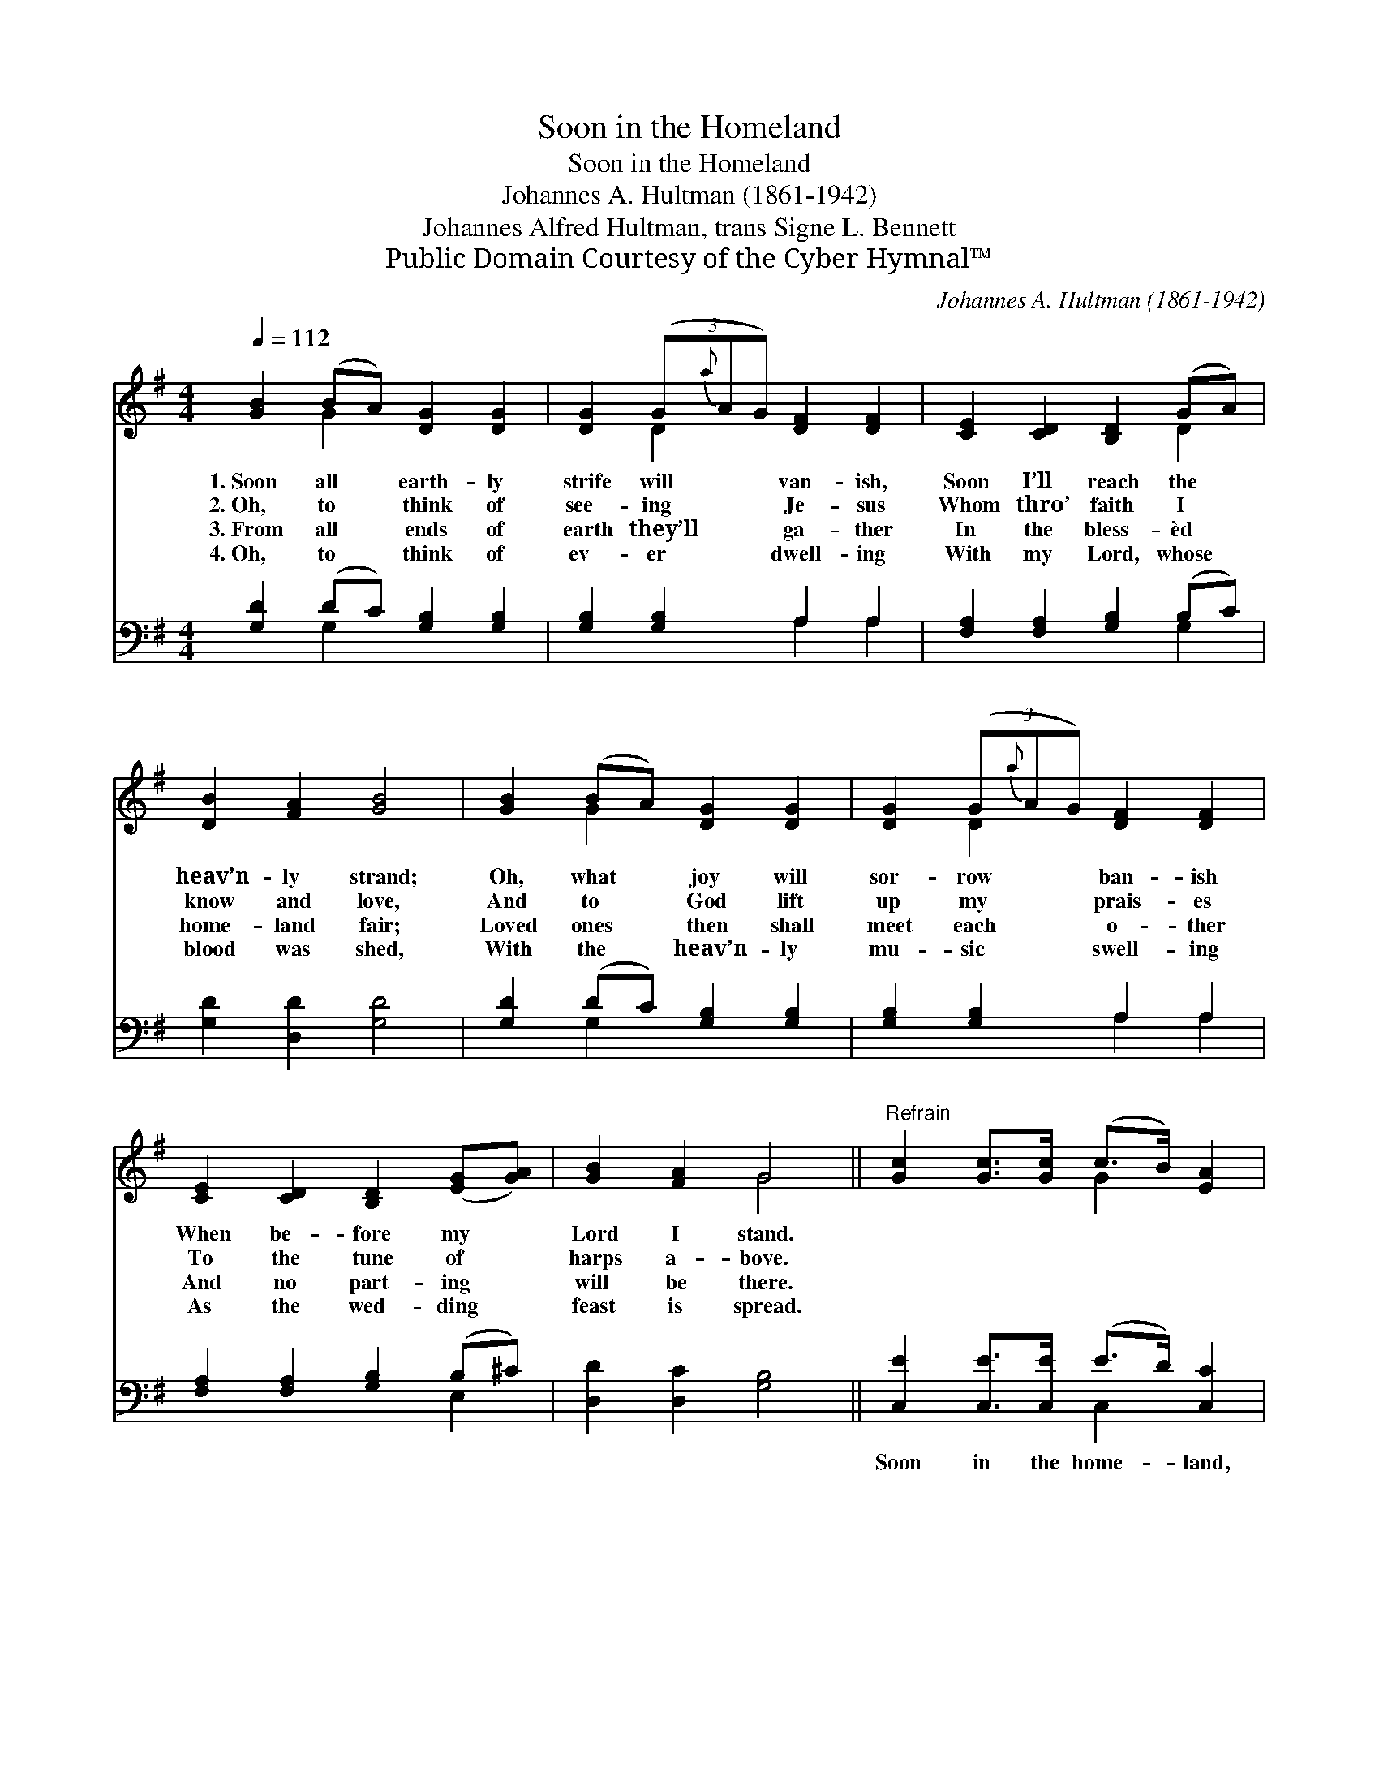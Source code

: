 X:1
T:Soon in the Homeland
T:Soon in the Homeland
T:Johannes A. Hultman (1861-1942)
T:Johannes Alfred Hultman, trans Signe L. Bennett
T:Public Domain Courtesy of the Cyber Hymnal™
C:Johannes A. Hultman (1861-1942)
Z:Public Domain
Z:Courtesy of the Cyber Hymnal™
%%score ( 1 2 ) ( 3 4 )
L:1/8
Q:1/4=112
M:4/4
K:G
V:1 treble 
V:2 treble 
V:3 bass 
V:4 bass 
V:1
 [GB]2 (BA) [DG]2 [DG]2 | [DG]2 (3(G{a}AG) [DF]2 [DF]2 | [CE]2 [CD]2 [B,D]2 (GA) | %3
w: 1.~Soon all * earth- ly|strife will * * van- ish,|Soon I’ll reach the *|
w: 2.~Oh, to * think of|see- ing * * Je- sus|Whom thro’ faith I *|
w: 3.~From all * ends of|earth they’ll * * ga- ther|In the bless- èd *|
w: 4.~Oh, to * think of|ev- er * * dwell- ing|With my Lord, whose *|
 [DB]2 [FA]2 [GB]4 | [GB]2 (BA) [DG]2 [DG]2 | [DG]2 (3(G{a}AG) [DF]2 [DF]2 | %6
w: heav’n- ly strand;|Oh, what * joy will|sor- row * * ban- ish|
w: know and love,|And to * God lift|up my * * prais- es|
w: home- land fair;|Loved ones * then shall|meet each * * o- ther|
w: blood was shed,|With the * heav’n- ly|mu- sic * * swell- ing|
 [CE]2 [CD]2 [B,D]2 ([EG][GA]) | [GB]2 [FA]2 G4 ||"^Refrain" [Gc]2 [Gc]>[Gc] (c>B) [EA]2 | %9
w: When be- fore my *|Lord I stand.||
w: To the tune of *|harps a- bove.||
w: And no part- ing *|will be there.||
w: As the wed- ding *|feast is spread.||
 [GB]2 [GB]>[GB] (B>A) [DG]2 | [FA]2 [FA]2 G2 [DF]2 | [DG]2 [GB]2 [Gd]4 | %12
w: |||
w: |||
w: |||
w: |||
 [Gc]2 [Gc]>[Gc] (c>B) [EA]2 | [GB]2 [GB]>[GB] (B>A) [DG]2 | [EA]2 [EA]2 [DG]2 [DF]2 | [DG]6 z2 |] %16
w: ||||
w: ||||
w: ||||
w: ||||
V:2
 x2 G2 x4 | x2 D2 x4 | x6 D2 | x8 | x2 G2 x4 | x2 D2 x4 | x8 | x4 G4 || x4 G2 x2 | x4 G2 x2 | %10
 x4 G2 x2 | x8 | x4 G2 x2 | x4 G2 x2 | x8 | x8 |] %16
V:3
 [G,D]2 (DC) [G,B,]2 [G,B,]2 | [G,B,]2 [G,B,]2 A,2 A,2 | [F,A,]2 [F,A,]2 [G,B,]2 (B,C) | %3
w: ~ ~ * ~ ~|~ ~ ~ ~|~ ~ ~ ~ *|
 [G,D]2 [D,D]2 [G,D]4 | [G,D]2 (DC) [G,B,]2 [G,B,]2 | [G,B,]2 [G,B,]2 A,2 A,2 | %6
w: ~ ~ ~|~ ~ * ~ ~|~ ~ ~ ~|
 [F,A,]2 [F,A,]2 [G,B,]2 (B,^C) | [D,D]2 [D,C]2 [G,B,]4 || [C,E]2 [C,E]>[C,E] (E>D) [C,C]2 | %9
w: ~ ~ ~ ~ *|~ ~ ~|Soon in the home- * land,|
 [G,,D]2 [G,,D]>[G,,D] (D>C) [G,B,]2 | [D,D]2 [D,C]2 [D,B,]2 [D,A,]2 | [G,B,]2 [D,D]2 [B,,=F]4 | %12
w: soon in the home- * land,|Free from sor- row,|pain and care,|
 [C,E]2 [C,E]>[C,E] (E>D) [C,C]2 | [G,,D]2 [G,,D]>[G,,D] (D>C) [G,B,]2 | %14
w: Soon in the home- * land,|soon in the home- * land,|
 [C,C]2 [C,C]2 [D,B,]2 [D,A,]2 | [G,,B,]6 z2 |] %16
w: I’m with Je- sus|there.|
V:4
 x2 G,2 x4 | x4 A,2 A,2 | x6 G,2 | x8 | x2 G,2 x4 | x4 A,2 A,2 | x6 E,2 | x8 || x4 C,2 x2 | %9
 x4 G,2 x2 | x8 | x8 | x4 C,2 x2 | x4 G,2 x2 | x8 | x8 |] %16


